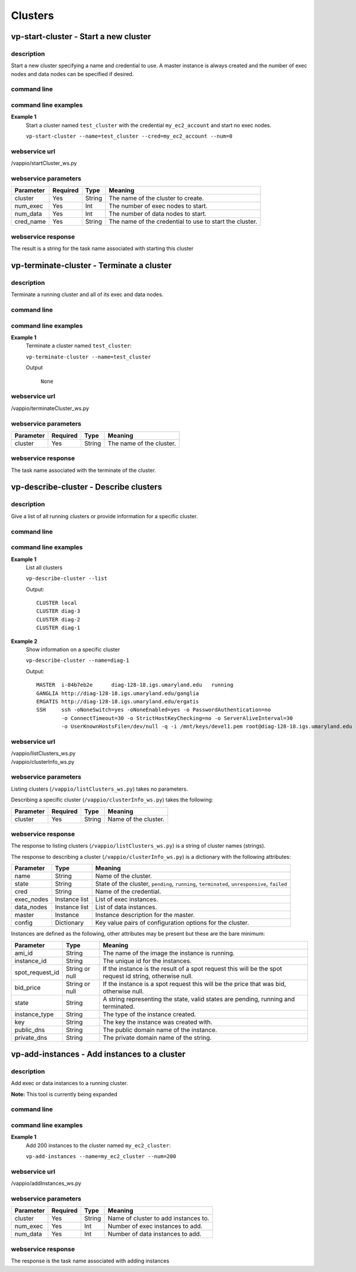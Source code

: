 Clusters
========

vp-start-cluster - Start a new cluster
--------------------------------------------

description
^^^^^^^^^^^

Start a new cluster specifying a name and credential to use.  A master instance
is always created and the number of exec nodes and data nodes can be specified if desired.

command line
^^^^^^^^^^^^

.. program-output:: vp-start-cluster --help

command line examples
^^^^^^^^^^^^^^^^^^^^^

**Example 1**
    Start a cluster named ``test_cluster`` with the credential ``my_ec2_account`` and start no exec nodes.

    ``vp-start-cluster --name=test_cluster --cred=my_ec2_account --num=0``


webservice url
^^^^^^^^^^^^^^

/vappio/startCluster_ws.py

webservice parameters
^^^^^^^^^^^^^^^^^^^^^

=========  ========  ======  =======================================================
Parameter  Required  Type    Meaning
=========  ========  ======  =======================================================
cluster    Yes       String  The name of the cluster to create.
num_exec   Yes       Int     The number of exec nodes to start.
num_data   Yes       Int     The number of data nodes to start.
cred_name  Yes       String  The name of the credential to use to start the cluster.
=========  ========  ======  =======================================================

webservice response
^^^^^^^^^^^^^^^^^^^

The result is a string for the task name associated with starting this cluster


vp-terminate-cluster - Terminate a cluster
------------------------------------------------

description
^^^^^^^^^^^

Terminate a running cluster and all of its exec and data nodes.


command line
^^^^^^^^^^^^

.. program-output:: vp-terminate-cluster --help


command line examples
^^^^^^^^^^^^^^^^^^^^^

**Example 1**
    Terminate a cluster named ``test_cluster``:

    ``vp-terminate-cluster --name=test_cluster``

    Output

        ``None``


webservice url
^^^^^^^^^^^^^^

/vappio/terminateCluster_ws.py

webservice parameters
^^^^^^^^^^^^^^^^^^^^^

=========  ========  =======  =============================================================================================
Parameter  Required  Type     Meaning
=========  ========  =======  =============================================================================================
cluster    Yes       String   The name of the cluster.
=========  ========  =======  =============================================================================================

webservice response
^^^^^^^^^^^^^^^^^^^

The task name associated with the terminate of the cluster.


vp-describe-cluster - Describe clusters
---------------------------------------

description
^^^^^^^^^^^

Give a list of all running clusters or provide information for a specific cluster.

command line
^^^^^^^^^^^^

.. program-output:: vp-describe-cluster --help

command line examples
^^^^^^^^^^^^^^^^^^^^^

**Example 1**
    List all clusters

    ``vp-describe-cluster --list``

    Output::

        CLUSTER local
        CLUSTER diag-3
        CLUSTER diag-2
        CLUSTER diag-1

**Example 2**
    Show information on a specific cluster

    ``vp-describe-cluster --name=diag-1``

    Output::

        MASTER  i-84b7eb2e      diag-128-18.igs.umaryland.edu   running
        GANGLIA http://diag-128-18.igs.umaryland.edu/ganglia
        ERGATIS http://diag-128-18.igs.umaryland.edu/ergatis
        SSH     ssh -oNoneSwitch=yes -oNoneEnabled=yes -o PasswordAuthentication=no 
                -o ConnectTimeout=30 -o StrictHostKeyChecking=no -o ServerAliveInterval=30 
                -o UserKnownHostsFile=/dev/null -q -i /mnt/keys/devel1.pem root@diag-128-18.igs.umaryland.edu


webservice url
^^^^^^^^^^^^^^

| /vappio/listClusters_ws.py
| /vappio/clusterInfo_ws.py

webservice parameters
^^^^^^^^^^^^^^^^^^^^^

Listing clusters (``/vappio/listClusters_ws.py``) takes no parameters.

Describing a specific cluster (``/vappio/clusterInfo_ws.py``) takes the following:

=========  ========  =======  =======================================================================================
Parameter  Required  Type     Meaning
=========  ========  =======  =======================================================================================
cluster    Yes       String   Name of the cluster.
=========  ========  =======  =======================================================================================

webservice response
^^^^^^^^^^^^^^^^^^^

The response to listing clusters (``/vappio/listClusters_ws.py``) is a string of cluster names (strings).

The response to describing a cluster (``/vappio/clusterInfo_ws.py``) is a dictionary with the following
attributes:

==========  =============  ============================================================================================
Parameter   Type           Meaning
==========  =============  ============================================================================================
name        String         Name of the cluster.
state       String         State of the cluster, ``pending``, ``running``, ``terminated``, ``unresponsive``, ``failed``
cred        String         Name of the credential.
exec_nodes  Instance list  List of exec instances.
data_nodes  Instance list  List of data instances.
master      Instance       Instance description for the master.
config      Dictionary     Key value pairs of configuration options for the cluster.
==========  =============  ============================================================================================

Instances are defined as the following, other attributes may be present but these
are the bare minimum:

===============  ==============  ========================================================================================================
Parameter        Type            Meaning
===============  ==============  ========================================================================================================
ami_id           String          The name of the image the instance is running.
instance_id      String          The unique id for the instances.
spot_request_id  String or null  If the instance is the result of a spot request this will be the spot request id string, otherwise null.
bid_price        String or null  If the instance is a spot request this will be the price that was bid, otherwise null.
state            String          A string representing the state, valid states are pending, running and terminated.
instance_type    String          The type of the instance created.
key              String          The key the instance was created with.
public_dns       String          The public domain name of the instance.
private_dns      String          The private domain name of the string.
===============  ==============  ========================================================================================================

vp-add-instances - Add instances to a cluster
---------------------------------------------

description
^^^^^^^^^^^

Add exec or data instances to a running cluster.

**Note:** This tool is currently being expanded

command line
^^^^^^^^^^^^

.. program-output:: vp-add-instances --help

command line examples
^^^^^^^^^^^^^^^^^^^^^

**Example 1**
    Add 200 instances to the cluster named ``my_ec2_cluster``:
    
    ``vp-add-instances --name=my_ec2_cluster --num=200``


webservice url
^^^^^^^^^^^^^^

/vappio/addInstances_ws.py

webservice parameters
^^^^^^^^^^^^^^^^^^^^^

=========  ========  ======  ==================================== 
Parameter  Required  Type    Meaning
=========  ========  ======  ====================================
cluster    Yes       String  Name of cluster to add instances to.
num_exec   Yes       Int     Number of exec instances to add.
num_data   Yes       Int     Number of data instances to add.
=========  ========  ======  ====================================

webservice response
^^^^^^^^^^^^^^^^^^^
The response is the task name associated with adding instances
